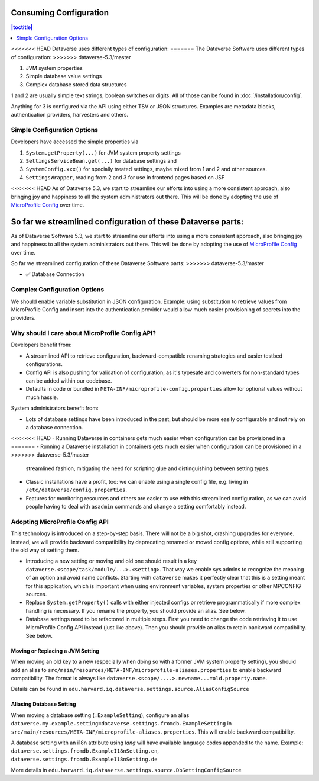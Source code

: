 Consuming Configuration
=======================

.. contents:: |toctitle|
	:local:

<<<<<<< HEAD
Dataverse uses different types of configuration:
=======
The Dataverse Software uses different types of configuration:
>>>>>>> dataverse-5.3/master

1. JVM system properties
2. Simple database value settings
3. Complex database stored data structures

1 and 2 are usually simple text strings, boolean switches or digits. All of those can be found in :doc:`/installation/config`.

Anything for 3 is configured via the API using either TSV or JSON structures. Examples are metadata blocks,
authentication providers, harvesters and others.

Simple Configuration Options
----------------------------

Developers have accessed the simple properties via

1. ``System.getProperty(...)`` for JVM system property settings
2. ``SettingsServiceBean.get(...)`` for database settings and
3. ``SystemConfig.xxx()`` for specially treated settings, maybe mixed from 1 and 2 and other sources.
4. ``SettingsWrapper``, reading from 2 and 3 for use in frontend pages based on JSF

<<<<<<< HEAD
As of Dataverse 5.3, we start to streamline our efforts into using a more consistent approach, also bringing joy and
happiness to all the system administrators out there. This will be done by adopting the use of
`MicroProfile Config <https://github.com/eclipse/microprofile-config>`_ over time.

So far we streamlined configuration of these Dataverse parts:
=======
As of Dataverse Software 5.3, we start to streamline our efforts into using a more consistent approach, also bringing joy and
happiness to all the system administrators out there. This will be done by adopting the use of
`MicroProfile Config <https://github.com/eclipse/microprofile-config>`_ over time.

So far we streamlined configuration of these Dataverse Software parts:
>>>>>>> dataverse-5.3/master

- ✅ Database Connection

Complex Configuration Options
-----------------------------

We should enable variable substitution in JSON configuration. Example: using substitution to retrieve values from
MicroProfile Config and insert into the authentication provider would allow much easier provisioning of secrets
into the providers.

Why should I care about MicroProfile Config API?
------------------------------------------------

Developers benefit from:

- A streamlined API to retrieve configuration, backward-compatible renaming strategies and easier testbed configurations.
- Config API is also pushing for validation of configuration, as it's typesafe and converters for non-standard types
  can be added within our codebase.
- Defaults in code or bundled in ``META-INF/microprofile-config.properties`` allow for optional values without much hassle.

System administrators benefit from:

- Lots of database settings have been introduced in the past, but should be more easily configurable and not rely on a
  database connection.
<<<<<<< HEAD
- Running Dataverse in containers gets much easier when configuration can be provisioned in a
=======
- Running a Dataverse installation in containers gets much easier when configuration can be provisioned in a
>>>>>>> dataverse-5.3/master
  streamlined fashion, mitigating the need for scripting glue and distinguishing between setting types.
- Classic installations have a profit, too: we can enable using a single config file, e.g. living in
  ``/etc/dataverse/config.properties``.
- Features for monitoring resources and others are easier to use with this streamlined configuration, as we can
  avoid people having to deal with ``asadmin`` commands and change a setting comfortably instead.

Adopting MicroProfile Config API
---------------------------------

This technology is introduced on a step-by-step basis. There will not be a big shot, crashing upgrades for everyone.
Instead, we will provide backward compatibility by deprecating renamed or moved config options, while still
supporting the old way of setting them.

- Introducing a new setting or moving and old one should result in a key ``dataverse.<scope/task/module/...>.<setting>``.
  That way we enable sys admins to recognize the meaning of an option and avoid name conflicts.
  Starting with ``dataverse`` makes it perfectly clear that this is a setting meant for this application, which is
  important when using environment variables, system properties or other MPCONFIG sources.
- Replace ``System.getProperty()`` calls with either injected configs or retrieve programmatically if more complex
  handling is necessary. If you rename the property, you should provide an alias. See below.
- Database settings need to be refactored in multiple steps. First you need to change the code retrieving it to use
  MicroProfile Config API instead (just like above). Then you should provide an alias to retain backward compatibility.
  See below.

Moving or Replacing a JVM Setting
^^^^^^^^^^^^^^^^^^^^^^^^^^^^^^^^^

When moving an old key to a new (especially when doing so with a former JVM system property setting), you should
add an alias to ``src/main/resources/META-INF/microprofile-aliases.properties`` to enable backward compatibility.
The format is always like ``dataverse.<scope/....>.newname...=old.property.name``.

Details can be found in ``edu.harvard.iq.dataverse.settings.source.AliasConfigSource``

Aliasing Database Setting
^^^^^^^^^^^^^^^^^^^^^^^^^

When moving a database setting (``:ExampleSetting``), configure an alias
``dataverse.my.example.setting=dataverse.settings.fromdb.ExampleSetting`` in
``src/main/resources/META-INF/microprofile-aliases.properties``. This will enable backward compatibility.

A database setting with an i18n attribute using *lang* will have available language codes appended to the name.
Example: ``dataverse.settings.fromdb.ExampleI18nSetting.en``, ``dataverse.settings.fromdb.ExampleI18nSetting.de``

More details in ``edu.harvard.iq.dataverse.settings.source.DbSettingConfigSource``
